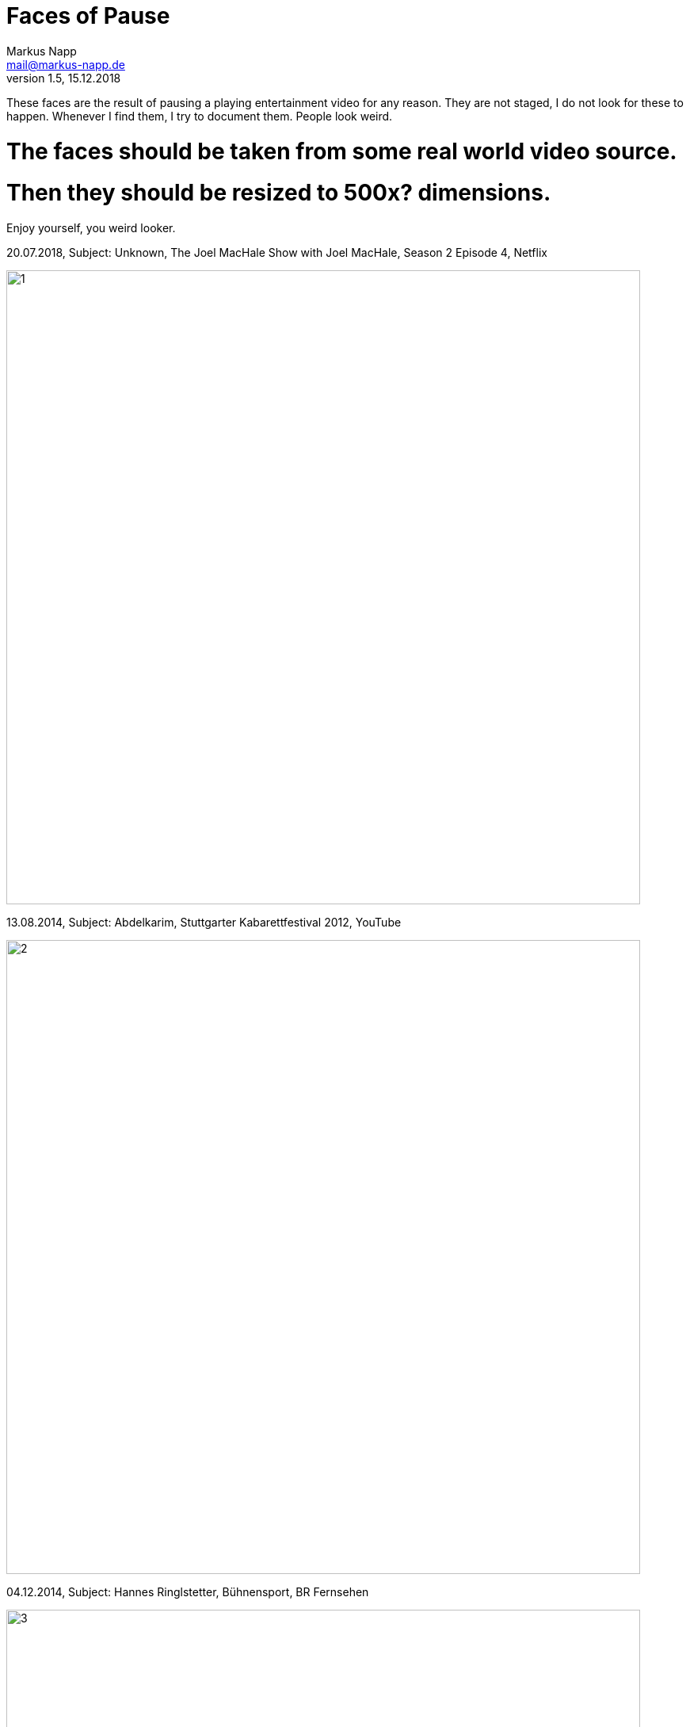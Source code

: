 = Faces of Pause
:author: Markus Napp
:email: mail@markus-napp.de
:toc-title: Inhalt
:icons: font
:revnumber: 1.5
:revdate: 15.12.2018
:stylesheet: ../boot-spacelab.css
:imagesdir: images_faces

These faces are the result of pausing a playing entertainment video for any reason.
They are not staged, I do not look for these to happen. Whenever I find them, I try
to document them. People look weird.

# The faces should be taken from some real world video source.
# Then they should be resized to 500x? dimensions.

Enjoy yourself, you weird looker.

.20.07.2018, Subject: Unknown, The Joel MacHale Show with Joel MacHale, Season 2 Episode 4, Netflix
image:1.jpg[1, width=800px]

.13.08.2014, Subject: Abdelkarim, Stuttgarter Kabarettfestival 2012, YouTube
image:2.jpg[2, width=800px]

.04.12.2014, Subject: Hannes Ringlstetter, Bühnensport, BR Fernsehen
image:3.jpg[3, width=800px]

.23.01.2015, Subject: Trevor Noah, Afraid of the Dark, Netflix
image:5.jpg[5, width=800px]

.25.02.2015, Subject: Chris Hardwick, @Midnight, Comedy Central
image:6.jpg[6, width=800px]

.21.03.2015, Subject: Oliver Welke, Heute Show, ZDF
image:7.jpg[7, width=800px]

.12.05.2015, Subject: Russell Howard, Russel Howard's Good News, BBC
image:8.jpg[8, width=800px]

.10.08.2015, Subject: Domenick Lombardozzi, Unknown (Possibly The Wire), Unknown
image:9.jpg[9, width=800px]

.27.08.2015, Subject: Jan Böhmermann, Neo Magazin Royale, ZDF Neo
image:10.jpg[10, width=800px]

.26.09.2015, Subject: Nancy Reagan, Unknown, Unknown
image:11.jpg[11, width=800px]

.02.09.2018, Subject: Joe Roga, The Joe Rogan Experience, YouTube
image:12.jpg[12, width=800px]

.09.10.2018, Subject: Emma Stone, Maniac, Netflix
image:13.jpg[13, width=800px]

.10.10.2018, Subject: Bret McKenzie, Flight of the Conchords: Live in London, HBO
image:14.jpg[14, width=800px]

.15.12.2018, Subject: Marc Kermode, Kermode Uncut: The Ten Worst Films Of The Last Ten Years - Part One, BBC/YouTube
image:15.jpg[15, width=800px]

.19.07.2019, Subject: Natasha Leggero, Comedy Central [YouTube]
image:16.jpg[16, width=800px]

.02.09.2020, Subject: Farin Urlaub (Jan Vetter), die ärzte - Live bei Harald
Schmidt 21.03.2012 (Talk) [YouTube]
image:17.jpg[17, width=800px]
